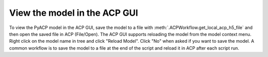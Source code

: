 .. _view_the_model_in_the_acp_gui:

View the model in the ACP GUI
-----------------------------

To view the PyACP model in the ACP GUI, save the model to a file with :meth:`.ACPWorkflow.get_local_acp_h5_file` and then open the saved file in ACP (File/Open).
The ACP GUI supports reloading the model from the model context menu. Right click on the model name in tree and click "Reload Model". Click "No" when asked if you want to save the model.
A common workflow is to save the model to a file at the end of the script and reload it in ACP after each script run.

